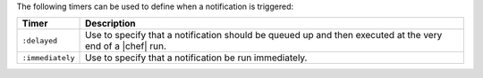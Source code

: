 .. The contents of this file are included in multiple topics.
.. This file should not be changed in a way that hinders its ability to appear in multiple documentation sets.

The following timers can be used to define when a notification is triggered:

.. list-table::
   :widths: 60 420
   :header-rows: 1

   * - Timer
     - Description
   * - ``:delayed``
     - Use to specify that a notification should be queued up and then executed at the very end of a |chef| run.
   * - ``:immediately``
     - Use to specify that a notification be run immediately.